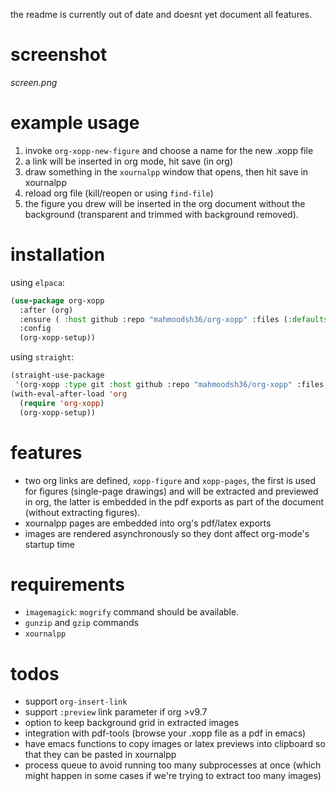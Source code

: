 the readme is currently out of date and doesnt yet document all features.

* screenshot

[[screen.png]]

* example usage

1. invoke ~org-xopp-new-figure~ and choose a name for the new .xopp file
2. a link will be inserted in org mode, hit save (in org)
3. draw something in the ~xournalpp~ window that opens, then hit save in xournalpp
4. reload org file (kill/reopen or using ~find-file~)
5. the figure you drew will be inserted in the org document without the background (transparent and trimmed with background removed).

* installation

using ~elpaca~:

#+begin_src emacs-lisp :eval no
  (use-package org-xopp
    :after (org)
    :ensure ( :host github :repo "mahmoodsh36/org-xopp" :files (:defaults "*.sh"))
    :config
    (org-xopp-setup))
#+end_src

using ~straight~:

#+begin_src emacs-lisp :eval no
  (straight-use-package
   '(org-xopp :type git :host github :repo "mahmoodsh36/org-xopp" :files (:defaults "*.sh")))
  (with-eval-after-load 'org
    (require 'org-xopp)
    (org-xopp-setup))
#+end_src

* features

- two org links are defined, ~xopp-figure~ and ~xopp-pages~, the first is used for figures (single-page drawings) and will be extracted and previewed in org, the latter is embedded in the pdf exports as part of the document (without extracting figures).
- xournalpp pages are embedded into org's pdf/latex exports
- images are rendered asynchronously so they dont affect org-mode's startup time

* requirements

- ~imagemagick~: ~mogrify~ command should be available.
- ~gunzip~ and ~gzip~ commands
- ~xournalpp~

* todos

- support ~org-insert-link~
- support ~:preview~ link parameter if org >v9.7
- option to keep background grid in extracted images
- integration with pdf-tools (browse your .xopp file as a pdf in emacs)
- have emacs functions to copy images or latex previews into clipboard so that they can be pasted in xournalpp
- process queue to avoid running too many subprocesses at once (which might happen in some cases if we're trying to extract too many images)